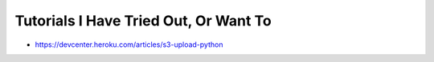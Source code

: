 Tutorials I Have Tried Out, Or Want To
======================================
- https://devcenter.heroku.com/articles/s3-upload-python
